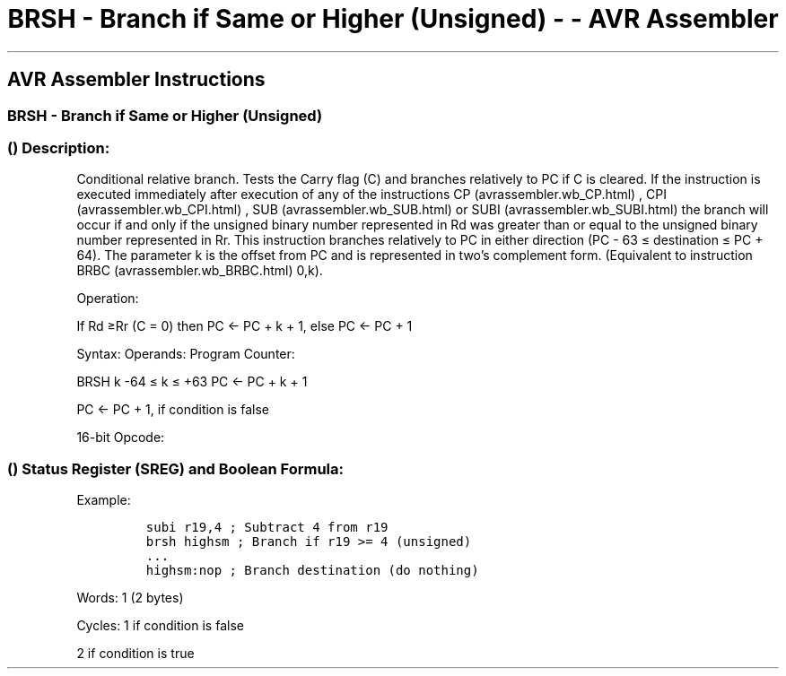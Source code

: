 .\"t
.\" Automatically generated by Pandoc 1.16.0.2
.\"
.TH "BRSH \- Branch if Same or Higher (Unsigned) \- \- AVR Assembler" "" "" "" ""
.hy
.SH AVR Assembler Instructions
.SS BRSH \- Branch if Same or Higher (Unsigned)
.SS  () Description:
.PP
Conditional relative branch.
Tests the Carry flag (C) and branches relatively to PC if C is cleared.
If the instruction is executed immediately after execution of any of the
instructions CP (avrassembler.wb_CP.html) ,
CPI (avrassembler.wb_CPI.html) , SUB (avrassembler.wb_SUB.html) or
SUBI (avrassembler.wb_SUBI.html) the branch will occur if and only if
the unsigned binary number represented in Rd was greater than or equal
to the unsigned binary number represented in Rr.
This instruction branches relatively to PC in either direction (PC \- 63
≤ destination ≤ PC + 64).
The parameter k is the offset from PC and is represented in two's
complement form.
(Equivalent to instruction BRBC (avrassembler.wb_BRBC.html) 0,k).
.PP
Operation:
.PP
If Rd ≥Rr (C = 0) then PC ← PC + k + 1, else PC ← PC + 1
.PP
Syntax: Operands: Program Counter:
.PP
BRSH k \-64 ≤ k ≤ +63 PC ← PC + k + 1
.PP
PC ← PC + 1, if condition is false
.PP
16\-bit Opcode:
.PP
.TS
tab(@);
l l l l.
T{
.PP
1111
T}@T{
.PP
01kk
T}@T{
.PP
kkkk
T}@T{
.PP
k000
T}
.TE
.SS  () Status Register (SREG) and Boolean Formula:
.PP
.TS
tab(@);
l l l l l l l l.
T{
.PP
I
T}@T{
.PP
T
T}@T{
.PP
H
T}@T{
.PP
S
T}@T{
.PP
V
T}@T{
.PP
N
T}@T{
.PP
Z
T}@T{
.PP
C
T}
_
T{
.PP
\-
T}@T{
.PP
\-
T}@T{
.PP
\-
T}@T{
.PP
\-
T}@T{
.PP
\-
T}@T{
.PP
\-
T}@T{
.PP
\-
T}@T{
.PP
\-
T}
.TE
.PP
Example:
.IP
.nf
\f[C]
subi\ r19,4\ ;\ Subtract\ 4\ from\ r19
brsh\ highsm\ ;\ Branch\ if\ r19\ >=\ 4\ (unsigned)
\&...
highsm:nop\ ;\ Branch\ destination\ (do\ nothing)
\f[]
.fi
.PP
.PP
Words: 1 (2 bytes)
.PP
Cycles: 1 if condition is false
.PP
2 if condition is true
